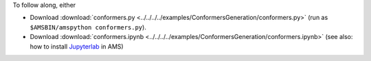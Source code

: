To follow along, either

* Download :download:`conformers.py <../../../../examples/ConformersGeneration/conformers.py>` (run as ``$AMSBIN/amspython conformers.py``).
* Download :download:`conformers.ipynb <../../../../examples/ConformersGeneration/conformers.ipynb>` (see also: how to install `Jupyterlab <../../../Scripting/Python_Stack/Python_Stack.html#install-and-run-jupyter-lab-jupyter-notebooks>`__ in AMS)
